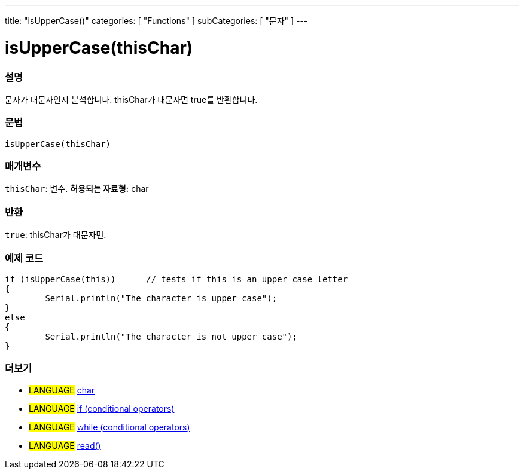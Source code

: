 ---
title: "isUpperCase()"
categories: [ "Functions" ]
subCategories: [ "문자" ]
---





= isUpperCase(thisChar)


// OVERVIEW SECTION STARTS
[#overview]
--

[float]
=== 설명
문자가 대문자인지 분석합니다. thisChar가 대문자면 true를 반환합니다.
[%hardbreaks]


[float]
=== 문법
[source,arduino]
----
isUpperCase(thisChar)
----

[float]
=== 매개변수
`thisChar`: 변수. *허용되는 자료형:* char

[float]
=== 반환
`true`: thisChar가 대문자면.

--
// OVERVIEW SECTION ENDS



// HOW TO USE SECTION STARTS
[#howtouse]
--

[float]
=== 예제 코드

[source,arduino]
----
if (isUpperCase(this))      // tests if this is an upper case letter
{
	Serial.println("The character is upper case");
}
else
{
	Serial.println("The character is not upper case");
}

----

--
// HOW TO USE SECTION ENDS


// SEE ALSO SECTION
[#see_also]
--

[float]
=== 더보기

[role="language"]
* #LANGUAGE#  link:../../../variables/data-types/char[char]
* #LANGUAGE#  link:../../../structure/control-structure/if[if (conditional operators)]
* #LANGUAGE#  link:../../../structure/control-structure/while[while (conditional operators)]
* #LANGUAGE# link:../../communication/serial/read[read()]

--
// SEE ALSO SECTION ENDS
